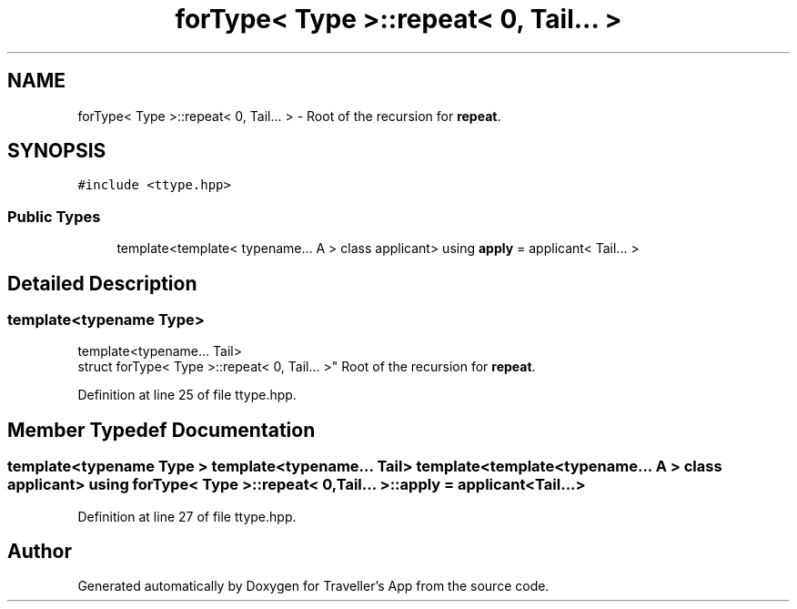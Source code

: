 .TH "forType< Type >::repeat< 0, Tail... >" 3 "Wed Jun 10 2020" "Version 1.0" "Traveller's App" \" -*- nroff -*-
.ad l
.nh
.SH NAME
forType< Type >::repeat< 0, Tail... > \- Root of the recursion for \fBrepeat\fP\&.  

.SH SYNOPSIS
.br
.PP
.PP
\fC#include <ttype\&.hpp>\fP
.SS "Public Types"

.in +1c
.ti -1c
.RI "template<template< typename\&.\&.\&. A > class applicant> using \fBapply\fP = applicant< Tail\&.\&.\&. >"
.br
.in -1c
.SH "Detailed Description"
.PP 

.SS "template<typename Type>
.br
template<typename\&.\&.\&. Tail>
.br
struct forType< Type >::repeat< 0, Tail\&.\&.\&. >"
Root of the recursion for \fBrepeat\fP\&. 
.PP
Definition at line 25 of file ttype\&.hpp\&.
.SH "Member Typedef Documentation"
.PP 
.SS "template<typename Type > template<typename\&.\&.\&. Tail> template<template< typename\&.\&.\&. A > class applicant> using \fBforType\fP< Type >::\fBrepeat\fP< 0, Tail\&.\&.\&. >::\fBapply\fP =  applicant<Tail\&.\&.\&.>"

.PP
Definition at line 27 of file ttype\&.hpp\&.

.SH "Author"
.PP 
Generated automatically by Doxygen for Traveller's App from the source code\&.
